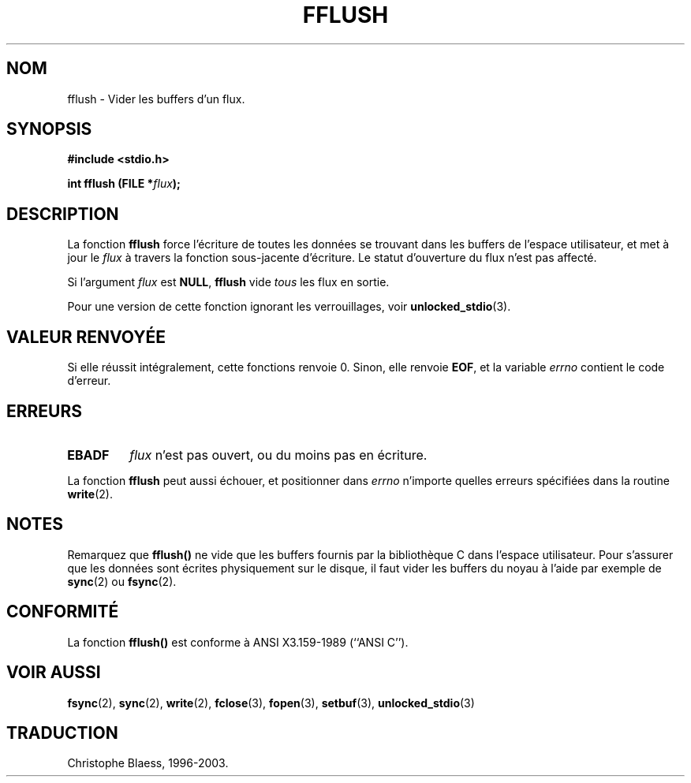 .\" Copyright (c) 1990, 1991 The Regents of the University of California.
.\" All rights reserved.
.\"
.\" This code is derived from software contributed to Berkeley by
.\" Chris Torek and the American National Standards Committee X3,
.\" on Information Processing Systems.
.\"
.\" Redistribution and use in source and binary forms, with or without
.\" modification, are permitted provided that the following conditions
.\" are met:
.\" 1. Redistributions of source code must retain the above copyright
.\"    notice, this list of conditions and the following disclaimer.
.\" 2. Redistributions in binary form must reproduce the above copyright
.\"    notice, this list of conditions and the following disclaimer in the
.\"    documentation and/or other materials provided with the distribution.
.\" 3. All advertising materials mentioning features or use of this software
.\"    must display the following acknowledgement:
.\"	This product includes software developed by the University of
.\"	California, Berkeley and its contributors.
.\" 4. Neither the name of the University nor the names of its contributors
.\"    may be used to endorse or promote products derived from this software
.\"    without specific prior written permission.
.\"
.\" THIS SOFTWARE IS PROVIDED BY THE REGENTS AND CONTRIBUTORS ``AS IS'' AND
.\" ANY EXPRESS OR IMPLIED WARRANTIES, INCLUDING, BUT NOT LIMITED TO, THE
.\" IMPLIED WARRANTIES OF MERCHANTABILITY AND FITNESS FOR A PARTICULAR PURPOSE
.\" ARE DISCLAIMED.  IN NO EVENT SHALL THE REGENTS OR CONTRIBUTORS BE LIABLE
.\" FOR ANY DIRECT, INDIRECT, INCIDENTAL, SPECIAL, EXEMPLARY, OR CONSEQUENTIAL
.\" DAMAGES (INCLUDING, BUT NOT LIMITED TO, PROCUREMENT OF SUBSTITUTE GOODS
.\" OR SERVICES; LOSS OF USE, DATA, OR PROFITS; OR BUSINESS INTERRUPTION)
.\" HOWEVER CAUSED AND ON ANY THEORY OF LIABILITY, WHETHER IN CONTRACT, STRICT
.\" LIABILITY, OR TORT (INCLUDING NEGLIGENCE OR OTHERWISE) ARISING IN ANY WAY
.\" OUT OF THE USE OF THIS SOFTWARE, EVEN IF ADVISED OF THE POSSIBILITY OF
.\" SUCH DAMAGE.
.\"
.\"     @(#)fflush.3	5.4 (Berkeley) 6/29/91
.\"
.\" Converted for Linux, Mon Nov 29 15:22:01 1993, faith@cs.unc.edu
.\"
.\"
.\" Traduction 23/10/1996 par Christophe Blaess (ccb@club-internet.fr)
.\" Mise a jour 21/07/1997
.\" Mise a jour 30/08/2000 LDP-1.31
.\" Mise à jour 04/06/2001 - LDP-man-pages-1.36
.\" Mise à jour 25/01/2002 - LDP-man-pages-1.47
.\" MàJ 21/07/2003 LDP-1.56
.TH FFLUSH 3 "21 juillet 2003" LDP "Manuel du programmeur Linux"
.SH NOM
fflush \- Vider les buffers d'un flux.
.SH SYNOPSIS
.B #include <stdio.h>
.sp
.BI "int fflush (FILE *" flux );
.SH DESCRIPTION
La fonction
.B fflush
force l'écriture de toutes les données se trouvant dans les buffers de l'espace utilisateur, et met à jour le
.I flux
à travers la fonction sous-jacente d'écriture. Le statut d'ouverture du
flux n'est pas affecté.
.PP
Si l'argument
.I flux
est
.BR NULL ,
.B fflush
vide
.I tous
les flux en sortie.
.PP
Pour une version de cette fonction ignorant les verrouillages, voir
.BR unlocked_stdio (3).
.SH "VALEUR RENVOYÉE"
Si elle réussit intégralement, cette fonctions renvoie 0. Sinon,
elle renvoie
.BR EOF ,
et la variable
.I errno
contient le code d'erreur.
.SH ERREURS
.TP
.B EBADF
.I flux
n'est pas ouvert, ou du moins pas en écriture.
.PP
La fonction
.B fflush
peut aussi échouer, et positionner dans
.I errno
n'importe quelles erreurs spécifiées dans la routine
.BR write (2).
.SH NOTES
Remarquez que
.B fflush()
ne vide que les buffers fournis par la bibliothèque C dans l'espace utilisateur.
Pour s'assurer que les données sont écrites physiquement sur le disque, il faut
vider les buffers du noyau à l'aide par exemple de
.BR sync (2)
ou
.BR fsync (2).
.SH CONFORMITÉ
La fonction
.B fflush()
est conforme à ANSI X3.159-1989 (``ANSI C'').
.SH "VOIR AUSSI"
.BR fsync (2),
.BR sync (2),
.BR write (2),
.BR fclose (3),
.BR fopen (3),
.BR setbuf (3),
.BR unlocked_stdio (3)
.SH TRADUCTION
Christophe Blaess, 1996-2003.
